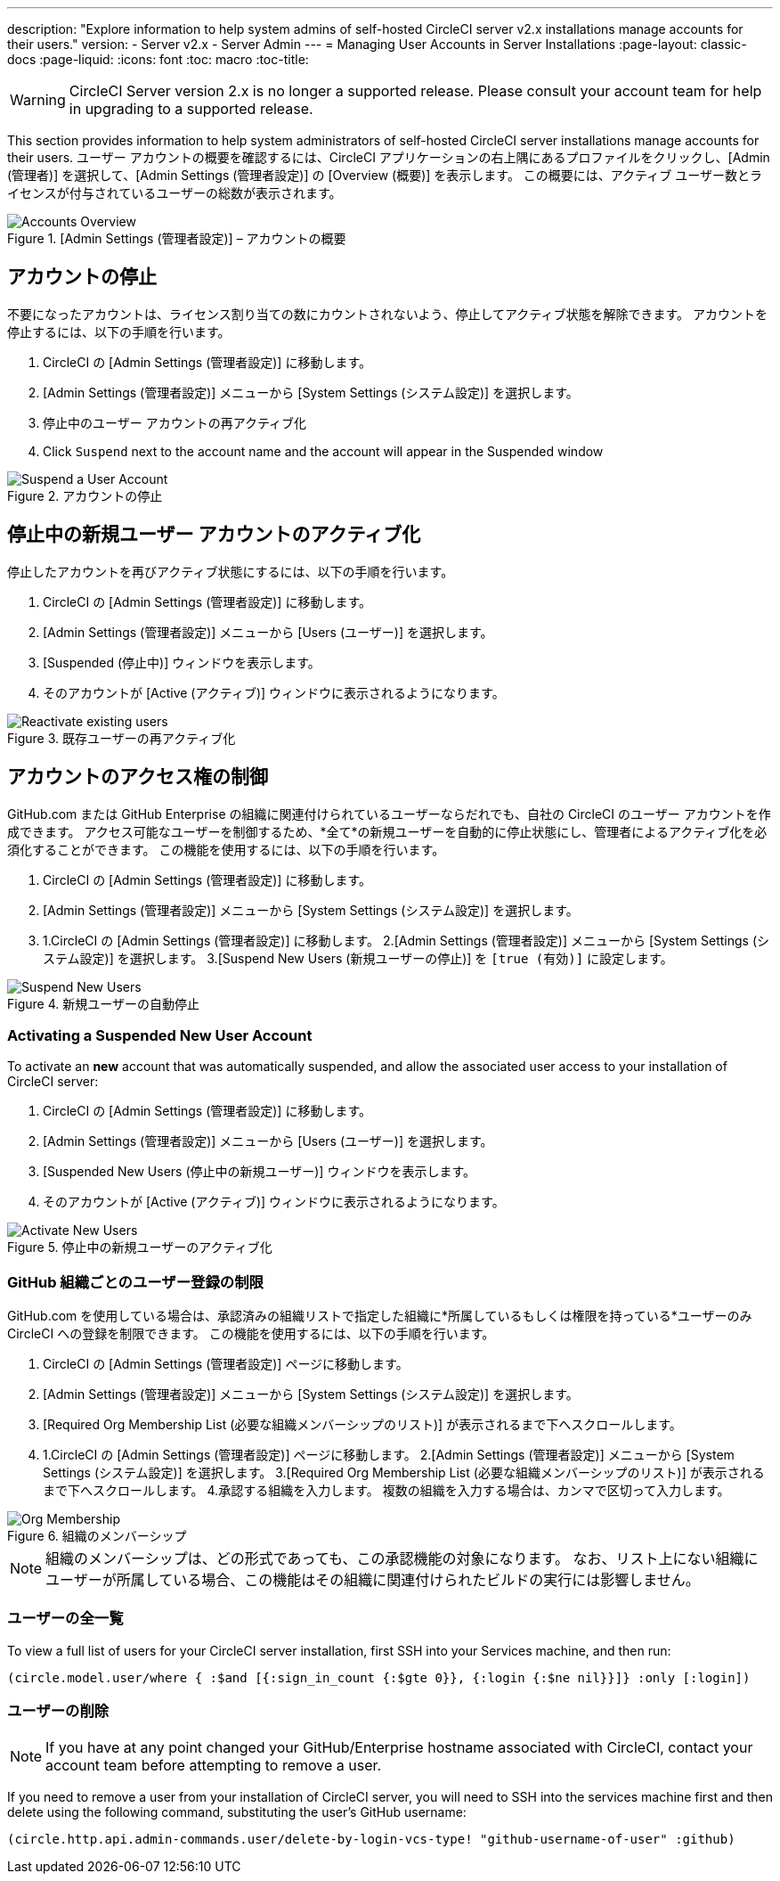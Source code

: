 ---
description: "Explore information to help system admins of self-hosted CircleCI server v2.x installations manage accounts for their users."
version:
- Server v2.x
- Server Admin
---
= Managing User Accounts in Server Installations
:page-layout: classic-docs
:page-liquid:
:icons: font
:toc: macro
:toc-title:

WARNING: CircleCI Server version 2.x is no longer a supported release. Please consult your account team for help in upgrading to a supported release.

This section provides information to help system administrators of self-hosted CircleCI server installations manage accounts for their users. ユーザー アカウントの概要を確認するには、CircleCI アプリケーションの右上隅にあるプロファイルをクリックし、[Admin (管理者)] を選択して、[Admin Settings (管理者設定)] の [Overview (概要)] を表示します。 この概要には、アクティブ ユーザー数とライセンスが付与されているユーザーの総数が表示されます。

toc::[]

.[Admin Settings (管理者設定)] – アカウントの概要
image::admin_settings.png[Accounts Overview]

== アカウントの停止

不要になったアカウントは、ライセンス割り当ての数にカウントされないよう、停止してアクティブ状態を解除できます。 アカウントを停止するには、以下の手順を行います。

. CircleCI の [Admin Settings (管理者設定)] に移動します。
. [Admin Settings (管理者設定)] メニューから [System Settings (システム設定)] を選択します。
. 停止中のユーザー アカウントの再アクティブ化
. Click `Suspend` next to the account name and the account will appear in the Suspended window

.アカウントの停止
image::suspend_account.png[Suspend a User Account]

== 停止中の新規ユーザー アカウントのアクティブ化

停止したアカウントを再びアクティブ状態にするには、以下の手順を行います。

1. CircleCI の [Admin Settings (管理者設定)] に移動します。
2. [Admin Settings (管理者設定)] メニューから [Users (ユーザー)] を選択します。
3. [Suspended (停止中)] ウィンドウを表示します。
4. そのアカウントが [Active (アクティブ)] ウィンドウに表示されるようになります。

.既存ユーザーの再アクティブ化
image::activate_user.png[Reactivate existing users]

== アカウントのアクセス権の制御

GitHub.com または GitHub Enterprise の組織に関連付けられているユーザーならだれでも、自社の CircleCI のユーザー アカウントを作成できます。 アクセス可能なユーザーを制御するため、*全て*の新規ユーザーを自動的に停止状態にし、管理者によるアクティブ化を必須化することができます。 この機能を使用するには、以下の手順を行います。

1. CircleCI の [Admin Settings (管理者設定)] に移動します。
2. [Admin Settings (管理者設定)] メニューから [System Settings (システム設定)] を選択します。
3. 1.CircleCI の [Admin Settings (管理者設定)] に移動します。
2.[Admin Settings (管理者設定)] メニューから [System Settings (システム設定)] を選択します。
3.[Suspend New Users (新規ユーザーの停止)] を `[true (有効)]` に設定します。

.新規ユーザーの自動停止
image::suspend-new-users.png[Suspend New Users]

=== Activating a Suspended New User Account

To activate an **new** account that was automatically suspended, and allow the associated user access to your installation of CircleCI server:

1. CircleCI の [Admin Settings (管理者設定)] に移動します。
2. [Admin Settings (管理者設定)] メニューから [Users (ユーザー)] を選択します。
3. [Suspended New Users (停止中の新規ユーザー)] ウィンドウを表示します。
4. そのアカウントが [Active (アクティブ)] ウィンドウに表示されるようになります。

.停止中の新規ユーザーのアクティブ化
image::unsuspend.png[Activate New Users]

=== GitHub 組織ごとのユーザー登録の制限

GitHub.com を使用している場合は、承認済みの組織リストで指定した組織に*所属しているもしくは権限を持っている*ユーザーのみ CircleCI への登録を制限できます。 この機能を使用するには、以下の手順を行います。

1. CircleCI の [Admin Settings (管理者設定)] ページに移動します。
2. [Admin Settings (管理者設定)] メニューから [System Settings (システム設定)] を選択します。
3. [Required Org Membership List (必要な組織メンバーシップのリスト)] が表示されるまで下へスクロールします。
4. 1.CircleCI の [Admin Settings (管理者設定)] ページに移動します。
2.[Admin Settings (管理者設定)] メニューから [System Settings (システム設定)] を選択します。
3.[Required Org Membership List (必要な組織メンバーシップのリスト)] が表示されるまで下へスクロールします。
4.承認する組織を入力します。 複数の組織を入力する場合は、カンマで区切って入力します。

.組織のメンバーシップ
image::org-membership.png[Org Membership]

NOTE: 組織のメンバーシップは、どの形式であっても、この承認機能の対象になります。 なお、リスト上にない組織にユーザーが所属している場合、この機能はその組織に関連付けられたビルドの実行には影響しません。

=== ユーザーの全一覧

To view a full list of users for your CircleCI server installation, first SSH into your Services machine, and then run:

```clojure
(circle.model.user/where { :$and [{:sign_in_count {:$gte 0}}, {:login {:$ne nil}}]} :only [:login])
```

=== ユーザーの削除

NOTE: If you have at any point changed your GitHub/Enterprise hostname associated with CircleCI, contact your account team before attempting to remove a user.

If you need to remove a user from your installation of CircleCI server, you will need to SSH into the services machine first and then delete using the following command, substituting the user's GitHub username:

```clojure
(circle.http.api.admin-commands.user/delete-by-login-vcs-type! "github-username-of-user" :github)
```

